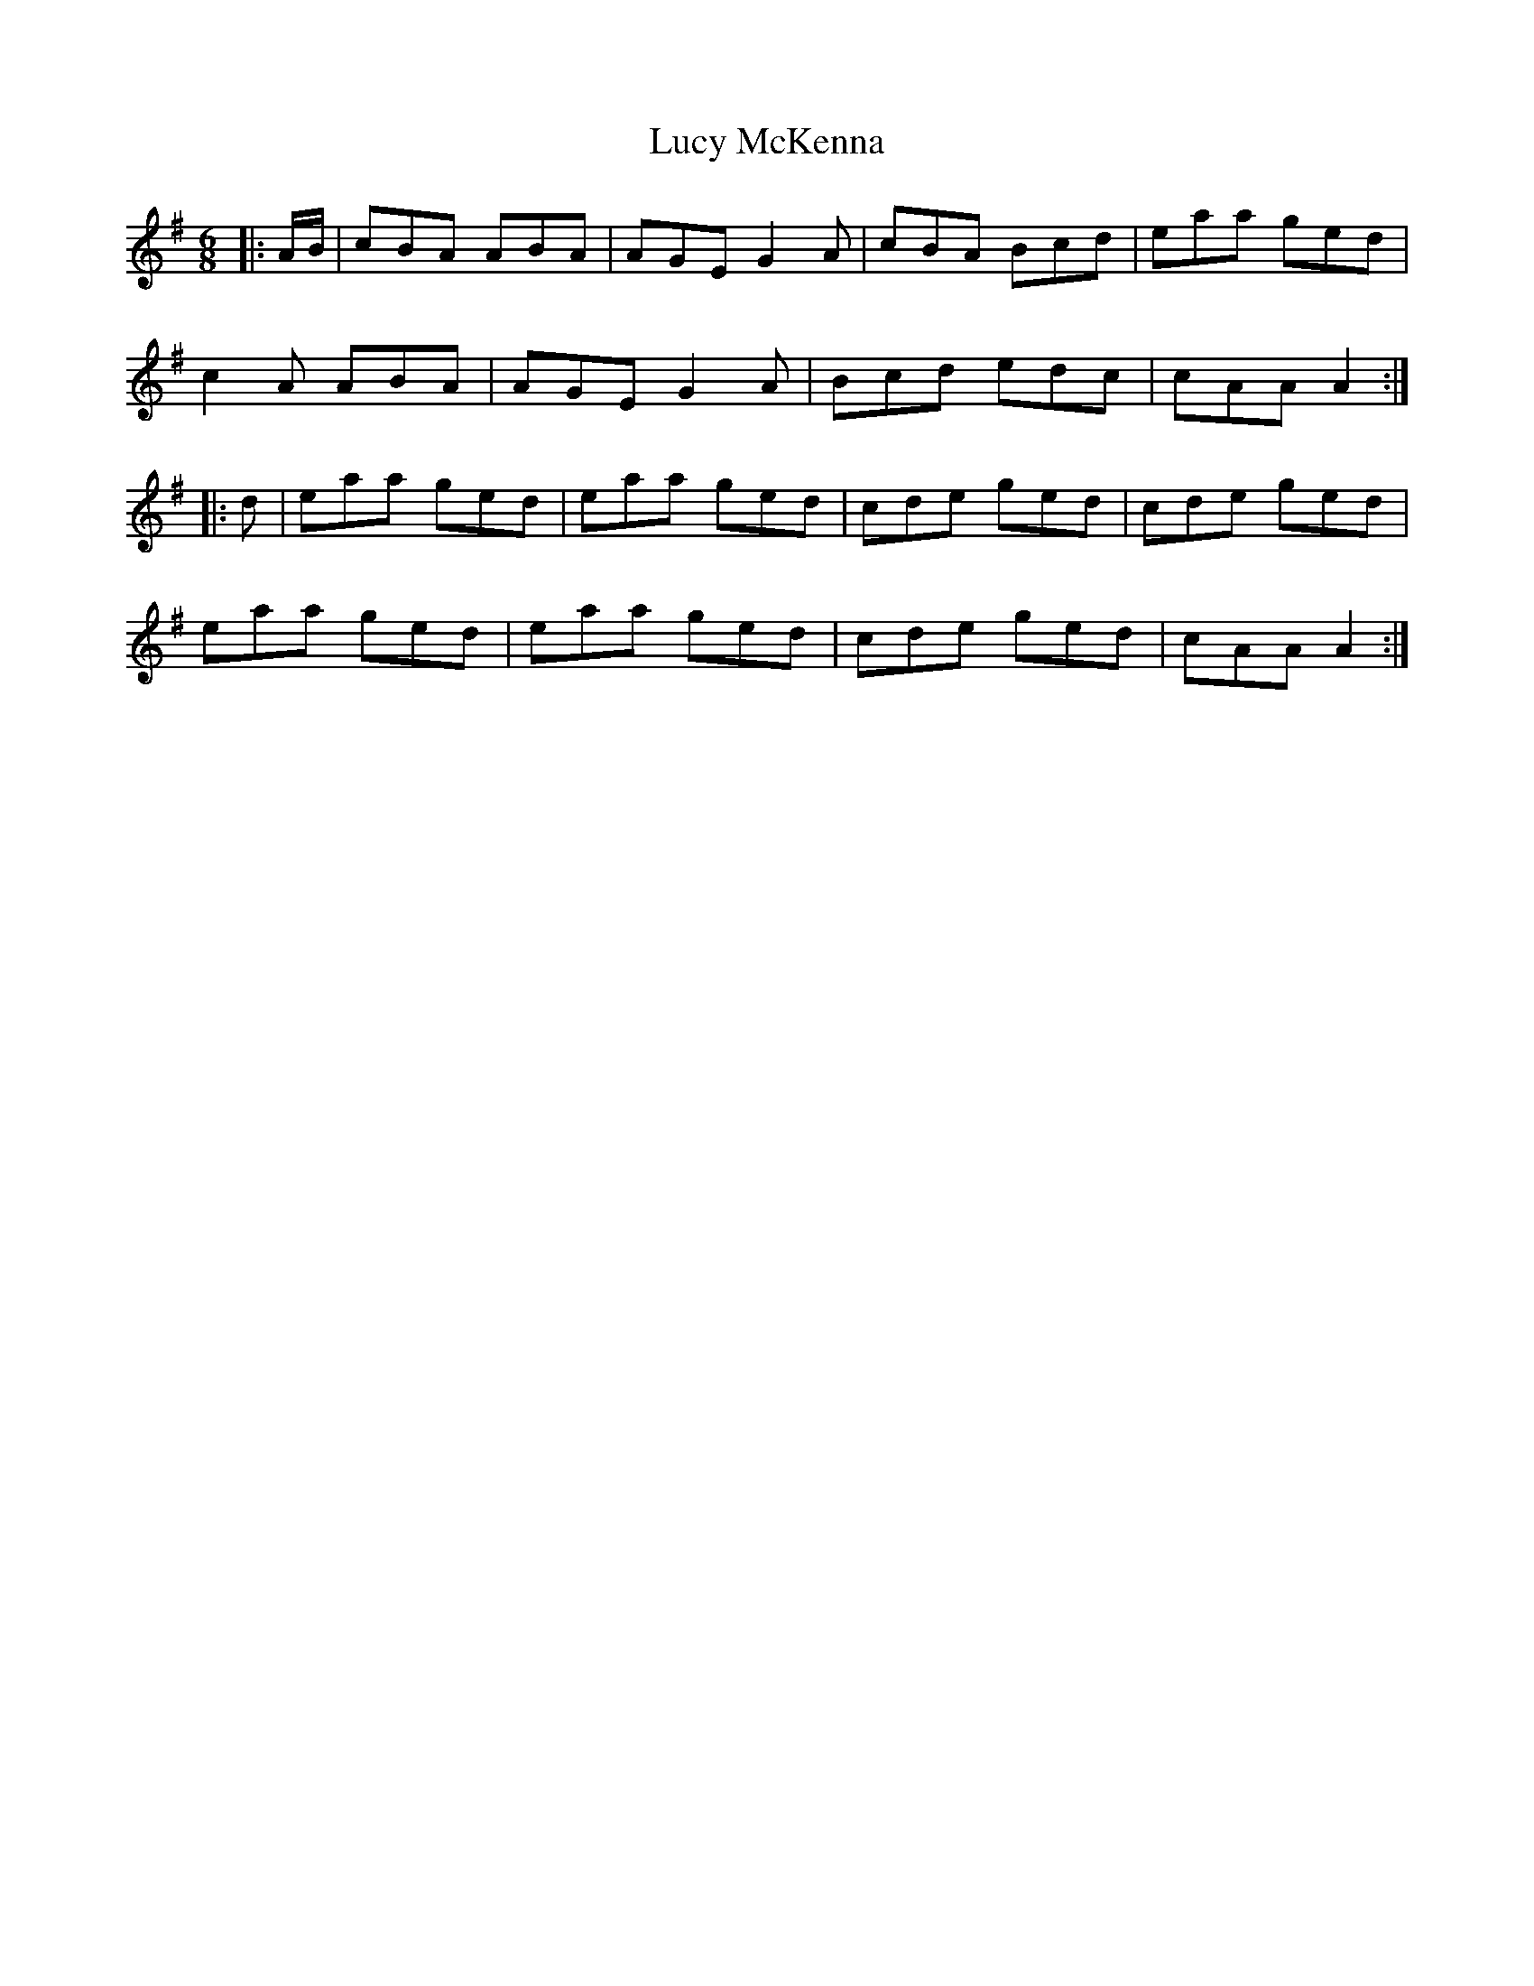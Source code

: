 X: 24528
T: Lucy McKenna
R: jig
M: 6/8
K: Adorian
|:A/B/|cBA ABA|AGE G2A|cBA Bcd|eaa ged|
c2A ABA|AGE G2A|Bcd edc|cAA A2:|
|:d|eaa ged|eaa ged|cde ged|cde ged|
eaa ged|eaa ged|cde ged|cAA A2:|

